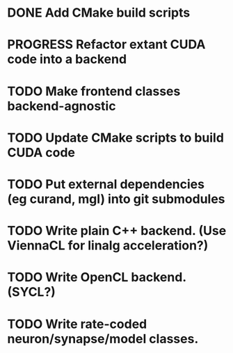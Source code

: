 * DONE Add CMake build scripts
CLOSED: [2016-11-11 Fri 14:00]
:LOGBOOK:
- State "DONE"       from              [2016-11-11 Fri 14:00]
:END:
* PROGRESS Refactor extant CUDA code into a backend
:LOGBOOK:
- State "PROGRESS"   from "TODO"       [2016-11-11 Fri 14:00]
:END:
* TODO Make frontend classes backend-agnostic
* TODO Update CMake scripts to build CUDA code
* TODO Put external dependencies (eg curand, mgl) into git submodules
* TODO Write plain C++ backend. (Use ViennaCL for linalg acceleration?)
* TODO Write OpenCL backend. (SYCL?)
* TODO Write rate-coded neuron/synapse/model classes.

